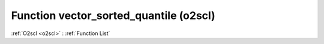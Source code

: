 Function vector_sorted_quantile (o2scl)
=======================================

:ref:`O2scl <o2scl>` : :ref:`Function List`

.. doxygenfunction:: o2scl::vector_sorted_quantile
